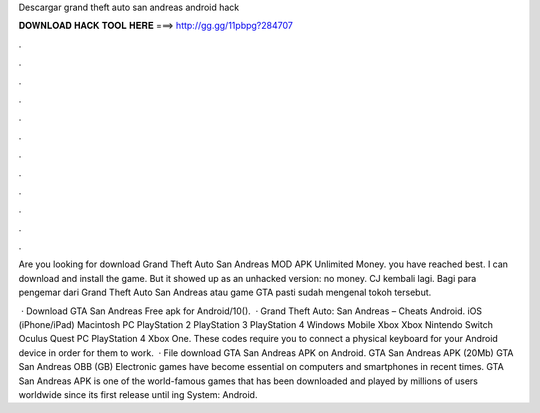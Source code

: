 Descargar grand theft auto san andreas android hack



𝐃𝐎𝐖𝐍𝐋𝐎𝐀𝐃 𝐇𝐀𝐂𝐊 𝐓𝐎𝐎𝐋 𝐇𝐄𝐑𝐄 ===> http://gg.gg/11pbpg?284707



.



.



.



.



.



.



.



.



.



.



.



.

Are you looking for download Grand Theft Auto San Andreas MOD APK Unlimited Money. you have reached best. I can download and install the game. But it showed up as an unhacked version: no money. CJ kembali lagi. Bagi para pengemar dari Grand Theft Auto San Andreas atau game GTA pasti sudah mengenal tokoh tersebut.

 · Download GTA San Andreas Free apk for Android/10().  · Grand Theft Auto: San Andreas – Cheats Android. iOS (iPhone/iPad) Macintosh PC PlayStation 2 PlayStation 3 PlayStation 4 Windows Mobile Xbox Xbox Nintendo Switch Oculus Quest PC PlayStation 4 Xbox One. These codes require you to connect a physical keyboard for your Android device in order for them to work.  · File download GTA San Andreas APK on Android. GTA San Andreas APK (20Mb) GTA San Andreas OBB (GB) Electronic games have become essential on computers and smartphones in recent times. GTA San Andreas APK is one of the world-famous games that has been downloaded and played by millions of users worldwide since its first release until ing System: Android.
